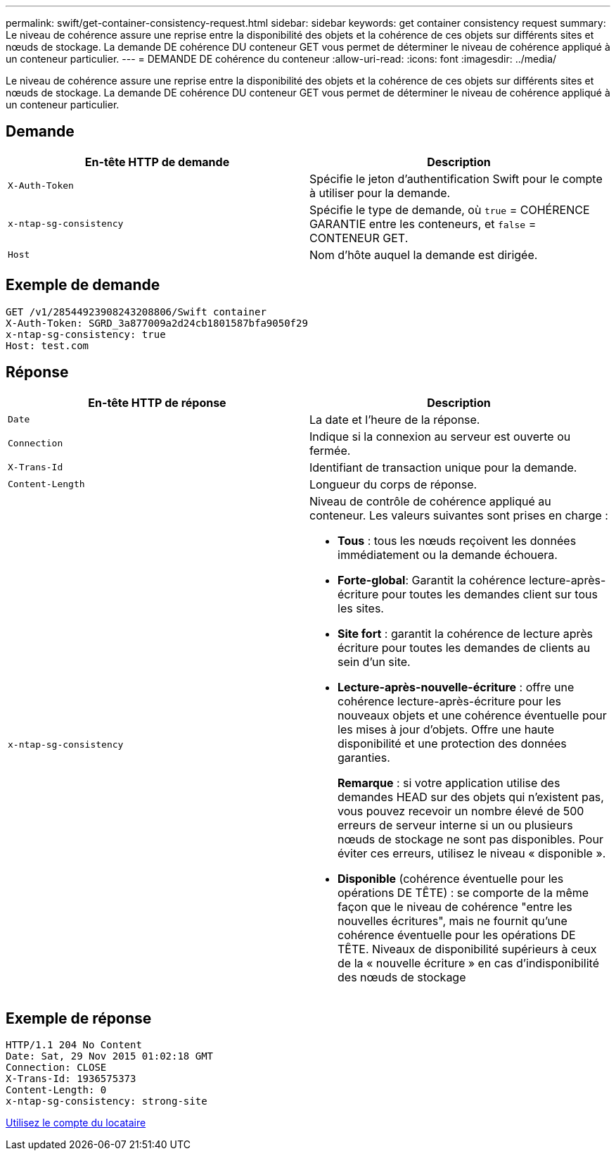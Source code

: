 ---
permalink: swift/get-container-consistency-request.html 
sidebar: sidebar 
keywords: get container consistency request 
summary: Le niveau de cohérence assure une reprise entre la disponibilité des objets et la cohérence de ces objets sur différents sites et nœuds de stockage. La demande DE cohérence DU conteneur GET vous permet de déterminer le niveau de cohérence appliqué à un conteneur particulier. 
---
= DEMANDE DE cohérence du conteneur
:allow-uri-read: 
:icons: font
:imagesdir: ../media/


[role="lead"]
Le niveau de cohérence assure une reprise entre la disponibilité des objets et la cohérence de ces objets sur différents sites et nœuds de stockage. La demande DE cohérence DU conteneur GET vous permet de déterminer le niveau de cohérence appliqué à un conteneur particulier.



== Demande

|===
| En-tête HTTP de demande | Description 


 a| 
`X-Auth-Token`
 a| 
Spécifie le jeton d'authentification Swift pour le compte à utiliser pour la demande.



 a| 
`x-ntap-sg-consistency`
 a| 
Spécifie le type de demande, où `true` = COHÉRENCE GARANTIE entre les conteneurs, et `false` = CONTENEUR GET.



 a| 
`Host`
 a| 
Nom d'hôte auquel la demande est dirigée.

|===


== Exemple de demande

[listing]
----
GET /v1/28544923908243208806/Swift container
X-Auth-Token: SGRD_3a877009a2d24cb1801587bfa9050f29
x-ntap-sg-consistency: true
Host: test.com
----


== Réponse

|===
| En-tête HTTP de réponse | Description 


 a| 
`Date`
 a| 
La date et l'heure de la réponse.



 a| 
`Connection`
 a| 
Indique si la connexion au serveur est ouverte ou fermée.



 a| 
`X-Trans-Id`
 a| 
Identifiant de transaction unique pour la demande.



 a| 
`Content-Length`
 a| 
Longueur du corps de réponse.



 a| 
`x-ntap-sg-consistency`
 a| 
Niveau de contrôle de cohérence appliqué au conteneur. Les valeurs suivantes sont prises en charge :

* *Tous* : tous les nœuds reçoivent les données immédiatement ou la demande échouera.
* *Forte-global*: Garantit la cohérence lecture-après-écriture pour toutes les demandes client sur tous les sites.
* *Site fort* : garantit la cohérence de lecture après écriture pour toutes les demandes de clients au sein d'un site.
* *Lecture-après-nouvelle-écriture* : offre une cohérence lecture-après-écriture pour les nouveaux objets et une cohérence éventuelle pour les mises à jour d'objets. Offre une haute disponibilité et une protection des données garanties.
+
*Remarque* : si votre application utilise des demandes HEAD sur des objets qui n'existent pas, vous pouvez recevoir un nombre élevé de 500 erreurs de serveur interne si un ou plusieurs nœuds de stockage ne sont pas disponibles. Pour éviter ces erreurs, utilisez le niveau « disponible ».

* *Disponible* (cohérence éventuelle pour les opérations DE TÊTE) : se comporte de la même façon que le niveau de cohérence "entre les nouvelles écritures", mais ne fournit qu'une cohérence éventuelle pour les opérations DE TÊTE. Niveaux de disponibilité supérieurs à ceux de la « nouvelle écriture » en cas d'indisponibilité des nœuds de stockage


|===


== Exemple de réponse

[listing]
----
HTTP/1.1 204 No Content
Date: Sat, 29 Nov 2015 01:02:18 GMT
Connection: CLOSE
X-Trans-Id: 1936575373
Content-Length: 0
x-ntap-sg-consistency: strong-site
----
xref:../tenant/index.adoc[Utilisez le compte du locataire]
